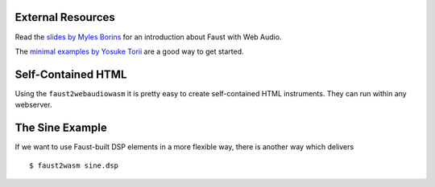 .. title: Faust for Web Audio
.. slug: faust-to-webaudio
.. date: 2023-01-01 10:00:00 UTC
.. tags:
.. category:  
.. link:
.. description:
.. type: text
.. priority: 4


External Resources
==================

Read the `slides by Myles Borins <https://ccrma.stanford.edu/~mborins/420b/>`_ for an introduction about Faust with Web Audio.

The `minimal examples by Yosuke Torii <https://github.com/jinjor/faust2wasm-minimal-examples>`_ are a good way to get started.


Self-Contained HTML
===================


Using the ``faust2webaudiowasm`` it is pretty easy to create self-contained HTML instruments.
They can run within any webserver.

.. raw:: html

  <a href="http://ringbuffer.org/files/webaudio/faust/karplus.html" target="_blank"> White Tone Example </a>



The Sine Example
================

If we want to use Faust-built DSP elements in a more flexible way, there is another way which
delivers


::

   $ faust2wasm sine.dsp
